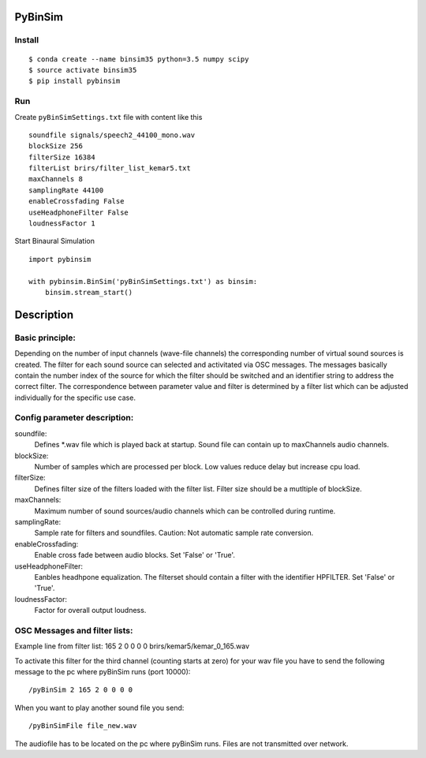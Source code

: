 .. image:: https://travis-ci.org/pyBinSim/pyBinSim.svg?branch=master
    :target: https://travis-ci.org/pyBinSim/pyBinSim

PyBinSim
========

Install
-------

::

    $ conda create --name binsim35 python=3.5 numpy scipy
    $ source activate binsim35
    $ pip install pybinsim

Run
---

Create ``pyBinSimSettings.txt`` file with content like this

::

    soundfile signals/speech2_44100_mono.wav
    blockSize 256
    filterSize 16384
    filterList brirs/filter_list_kemar5.txt
    maxChannels 8
    samplingRate 44100
    enableCrossfading False
    useHeadphoneFilter False
    loudnessFactor 1


Start Binaural Simulation

::

    import pybinsim

    with pybinsim.BinSim('pyBinSimSettings.txt') as binsim:
        binsim.stream_start()

Description
===========

Basic principle:
----------------

Depending on the number of input channels (wave-file channels) the corresponding number of virtual sound sources is created. The filter for each sound source can selected and activitated via OSC messages. The messages basically contain the number
index of the source for which the filter should be switched and an identifier string to address the correct filter. The correspondence between parameter value and filter is determined by a filter list which can be adjusted individually for the specific use case.
    
Config parameter description:
-----------------------------

soundfile: 
    Defines *.wav file which is played back at startup. Sound file can contain up to maxChannels audio channels.
blockSize: 
    Number of samples which are processed per block. Low values reduce delay but increase cpu load.
filterSize: 
    Defines filter size of the filters loaded with the filter list. Filter size should be a mutltiple of blockSize.
maxChannels: 
    Maximum number of sound sources/audio channels which can be controlled during runtime.
samplingRate: 
    Sample rate for filters and soundfiles. Caution: Not automatic sample rate conversion.
enableCrossfading: 
    Enable cross fade between audio blocks. Set 'False' or 'True'.
useHeadphoneFilter: 
    Eanbles headhpone equalization. The filterset should contain a filter with the identifier HPFILTER. Set 'False' or 'True'.
loudnessFactor: 
    Factor for overall output loudness.

OSC Messages and filter lists:
------------------------------

Example line from filter list:
165 2 0 0 0 0 brirs/kemar5/kemar_0_165.wav

To activate this filter for the third channel (counting starts at zero) for your wav file you have to send the following message to the pc where pyBinSim runs (port 10000):

::

    /pyBinSim 2 165 2 0 0 0 0
        
When you want to play another sound file you send:

::

    /pyBinSimFile file_new.wav

The audiofile has to be located on the pc where pyBinSim runs. Files are not transmitted over network.



